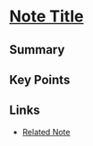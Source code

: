* [[id:202506040934][Note Title]]
:PROPERTIES:
:ID:       202506040934
:DATE:     %U
:END:

** Summary
** Key Points
** Links
- [[id:202506041000][Related Note]]
